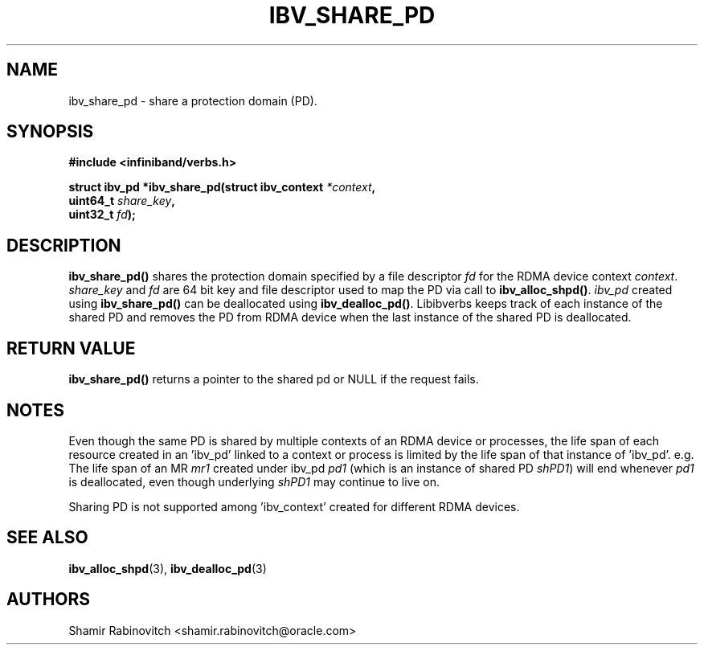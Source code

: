 .\" -*- nroff -*-
.\"
.TH IBV_SHARE_PD 3 2017-11-11 libibverbs "Libibverbs Programmer's Manual"
.SH "NAME"
ibv_share_pd \- share a protection domain (PD).
.SH "SYNOPSIS"
.nf
.B #include <infiniband/verbs.h>
.sp
.BI "struct ibv_pd *ibv_share_pd(struct ibv_context " "*context" ", "
.BI "                            uint64_t " "share_key" "," "
.BI "                            uint32_t " "fd");
.sp
.fi
.SH "DESCRIPTION"
.B ibv_share_pd()
shares the protection domain specified by a file descriptor
.I fd
for the RDMA device context
.I context\fR.
.I share_key
and
.I fd
are 64 bit key and file descriptor used to map the PD via call to
.B ibv_alloc_shpd()\fR.
.I ibv_pd\fR created using
.B ibv_share_pd()
can be deallocated using
.B ibv_dealloc_pd()\fR.
Libibverbs keeps track of each instance of the shared PD and removes the PD from RDMA device when the last instance of the shared PD is deallocated.
.SH "RETURN VALUE"
.B ibv_share_pd()
returns a pointer to the shared pd or NULL if the request fails.
.SH "NOTES"
Even though the same PD is shared by multiple contexts of an RDMA device or processes, the life span of each resource created in an 'ibv_pd' linked to a context or process is limited by the life span of that instance of 'ibv_pd'. e.g. The life span of an MR
.I mr1
created under ibv_pd
.I pd1
(which is an instance of shared PD
.I shPD1\fR)
will end whenever
.I pd1
is deallocated, even though underlying
.I shPD1
may continue to live on.
.PP
Sharing PD is not supported among 'ibv_context' created for different RDMA devices.
.SH "SEE ALSO"
.BR ibv_alloc_shpd (3),
.BR ibv_dealloc_pd (3)

.SH "AUTHORS"
.TP
Shamir Rabinovitch <shamir.rabinovitch@oracle.com>
